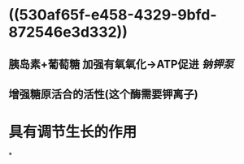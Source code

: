 * ((530af65f-e458-4329-9bfd-872546e3d332))
** 胰岛素+葡萄糖 加强有氧氧化→ATP促进 [[钠钾泵]]
** 增强糖原活合的活性(这个酶需要钾离子)
* 具有调节生长的作用
*